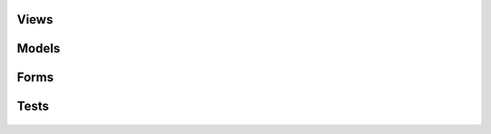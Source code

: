 #####
Views
#####

   .. automodule:: main.views.admin
      :members:
   .. automodule:: main.views.auth
      :members:
   .. automodule:: main.views.instrument
      :members:
   .. automodule:: main.views.pattern
      :members:
   .. automodule:: main.views.profile
      :members:
   .. automodule:: main.views.project
      :members:
   .. automodule:: main.views.search
      :members:
   .. automodule:: main.views.track
      :members:
   .. automodule:: main.views.util
      :members:

######
Models
######

   .. automodule:: main.models.music_track
      :members:
   .. automodule:: main.models.profile
      :members:
   .. automodule:: main.models.project
      :members:
   .. automodule:: main.models.settings
      :members:

#####
Forms
#####

   .. automodule:: main.forms.create_test_track
      :members:
   .. automodule:: main.forms.instrument
      :members:
   .. automodule:: main.forms.login
      :members:
   .. automodule:: main.forms.pattern
      :members:
   .. automodule:: main.forms.project
      :members:
   .. automodule:: main.forms.settings
      :members:
      
#####
Tests
#####

   .. automodule:: main.tests.test_admin
      :members:
   .. automodule:: main.tests.test_auth
      :members:
   .. automodule:: main.tests.test_load
      :members: